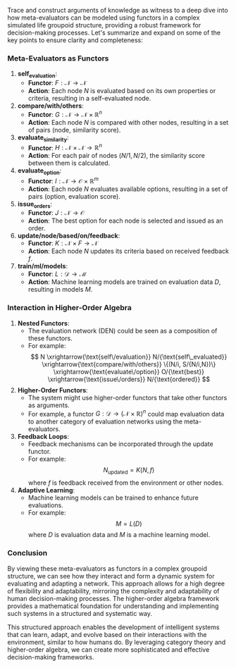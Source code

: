 Trace and construct arguments of knowledge as witness to a  deep dive into how meta-evaluators can be modeled using functors in a
complex simulated life groupoid structure, providing a robust framework for decision-making
processes. Let's summarize and expand on some of the key points to ensure clarity and completeness:

*** Meta-Evaluators as Functors

1. *self_evaluation*:
   - *Functor*: \( F: \mathcal{N} \to \mathcal{N} \)
   - *Action*: Each node \( N \) is evaluated based on its own properties or criteria, resulting in
      a self-evaluated node.

2. *compare/with/others*:
   - *Functor*: \( G: \mathcal{N} \to \mathcal{N} \times \mathbb{R}^n \)
   - *Action*: Each node \( N \) is compared with other nodes, resulting in a set of pairs (node,
      similarity score).

3. *evaluate_similarity*:
   - *Functor*: \( H: \mathcal{N} \times \mathcal{N} \to \mathbb{R}^n \)
   - *Action*: For each pair of nodes \( (N/1, N/2) \), the similarity score between them is
      calculated.

4. *evaluate_option*:
   - *Functor*: \( I: \mathcal{N} \to \mathcal{O} \times \mathbb{R}^m \)
   - *Action*: Each node \( N \) evaluates available options, resulting in a set of pairs (option,
      evaluation score).

5. *issue_orders*:
   - *Functor*: \( J: \mathcal{N} \to \mathcal{O} \)
   - *Action*: The best option for each node is selected and issued as an order.

6. *update/node/based/on/feedback*:
   - *Functor*: \( K: \mathcal{N} \times F \to \mathcal{N} \)
   - *Action*: Each node \( N \) updates its criteria based on received feedback \( f \).

7. *train/ml/models*:
   - *Functor*: \( L: \mathcal{D} \to \mathcal{M} \)
   - *Action*: Machine learning models are trained on evaluation data \( D \), resulting in models
      \( M \).

*** Interaction in Higher-Order Algebra

1. *Nested Functors*:
   - The evaluation network (DEN) could be seen as a composition of these functors.
   - For example:
     \[
     N \xrightarrow{\text{self\/evaluation}} N/{\text{self\_evaluated}}
     \xrightarrow{\text{compare/with/others}} \{(N/i, S/{N/i,N})\}
     \xrightarrow{\text{evaluate\/option}} O/{\text{best}}
     \xrightarrow{\text{issue\/orders}} N/{\text{ordered}}
     \]

2. *Higher-Order Functors*:
   - The system might use higher-order functors that take other functors as arguments.
   - For example, a functor \( G: \mathcal{D} \to (\mathcal{N} \times \mathbb{R})^n \) could map
     evaluation data to another category of evaluation networks using the meta-evaluators.

3. *Feedback Loops*:
   - Feedback mechanisms can be incorporated through the update functor.
   - For example:
     \[
     N_{\text{updated}} = K(N, f)
     \]
     where \( f \) is feedback received from the environment or other nodes.

4. *Adaptive Learning*:
   - Machine learning models can be trained to enhance future evaluations.
   - For example:
     \[
     M = L(D)
     \]
     where \( D \) is evaluation data and \( M \) is a machine learning model.

*** Conclusion

By viewing these meta-evaluators as functors in a complex groupoid structure, we can see how they
interact and form a dynamic system for evaluating and adapting a network. This approach allows for a
high degree of flexibility and adaptability, mirroring the complexity and adaptability of human
decision-making processes. The higher-order algebra framework provides a mathematical foundation for
understanding and implementing such systems in a structured and systematic way.

This structured approach enables the development of intelligent systems that can learn, adapt, and
evolve based on their interactions with the environment, similar to how humans do. By leveraging
category theory and higher-order algebra, we can create more sophisticated and effective
decision-making frameworks.
